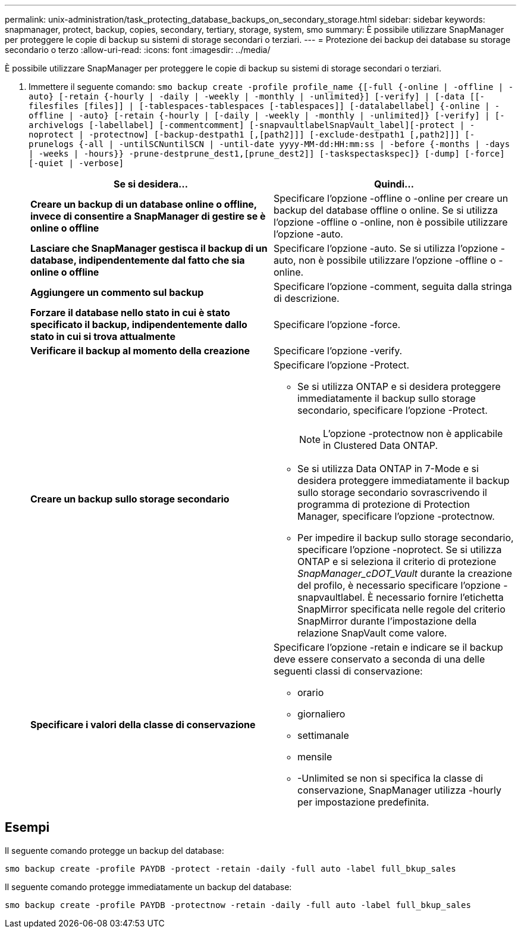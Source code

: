 ---
permalink: unix-administration/task_protecting_database_backups_on_secondary_storage.html 
sidebar: sidebar 
keywords: snapmanager, protect, backup, copies, secondary, tertiary, storage, system, smo 
summary: È possibile utilizzare SnapManager per proteggere le copie di backup su sistemi di storage secondari o terziari. 
---
= Protezione dei backup dei database su storage secondario o terzo
:allow-uri-read: 
:icons: font
:imagesdir: ../media/


[role="lead"]
È possibile utilizzare SnapManager per proteggere le copie di backup su sistemi di storage secondari o terziari.

. Immettere il seguente comando:
`smo backup create -profile profile_name {[-full {-online | -offline | -auto} [-retain {-hourly | -daily | -weekly | -monthly | -unlimited}] [-verify] | [-data [[-filesfiles [files]] | [-tablespaces-tablespaces [-tablespaces]] [-datalabellabel] {-online | -offline | -auto} [-retain {-hourly | [-daily | -weekly | -monthly | -unlimited]} [-verify] | [-archivelogs [-labellabel] [-commentcomment] [-snapvaultlabelSnapVault_label][-protect | -noprotect | -protectnow] [-backup-destpath1 [,[path2]]] [-exclude-destpath1 [,path2]]] [-prunelogs {-all | -untilSCNuntilSCN | -until-date yyyy-MM-dd:HH:mm:ss | -before {-months | -days | -weeks | -hours}} -prune-destprune_dest1,[prune_dest2]] [-taskspectaskspec]} [-dump] [-force] [-quiet | -verbose]`
+
|===
| Se si desidera... | Quindi... 


 a| 
*Creare un backup di un database online o offline, invece di consentire a SnapManager di gestire se è online o offline*
 a| 
Specificare l'opzione -offline o -online per creare un backup del database offline o online. Se si utilizza l'opzione -offline o -online, non è possibile utilizzare l'opzione -auto.



 a| 
*Lasciare che SnapManager gestisca il backup di un database, indipendentemente dal fatto che sia online o offline*
 a| 
Specificare l'opzione -auto. Se si utilizza l'opzione -auto, non è possibile utilizzare l'opzione -offline o -online.



 a| 
*Aggiungere un commento sul backup*
 a| 
Specificare l'opzione -comment, seguita dalla stringa di descrizione.



 a| 
*Forzare il database nello stato in cui è stato specificato il backup, indipendentemente dallo stato in cui si trova attualmente*
 a| 
Specificare l'opzione -force.



 a| 
*Verificare il backup al momento della creazione*
 a| 
Specificare l'opzione -verify.



 a| 
*Creare un backup sullo storage secondario*
 a| 
Specificare l'opzione -Protect.

** Se si utilizza ONTAP e si desidera proteggere immediatamente il backup sullo storage secondario, specificare l'opzione -Protect.
+

NOTE: L'opzione -protectnow non è applicabile in Clustered Data ONTAP.

** Se si utilizza Data ONTAP in 7-Mode e si desidera proteggere immediatamente il backup sullo storage secondario sovrascrivendo il programma di protezione di Protection Manager, specificare l'opzione -protectnow.
** Per impedire il backup sullo storage secondario, specificare l'opzione -noprotect. Se si utilizza ONTAP e si seleziona il criterio di protezione _SnapManager_cDOT_Vault_ durante la creazione del profilo, è necessario specificare l'opzione -snapvaultlabel. È necessario fornire l'etichetta SnapMirror specificata nelle regole del criterio SnapMirror durante l'impostazione della relazione SnapVault come valore.




 a| 
*Specificare i valori della classe di conservazione*
 a| 
Specificare l'opzione -retain e indicare se il backup deve essere conservato a seconda di una delle seguenti classi di conservazione:

** orario
** giornaliero
** settimanale
** mensile
** -Unlimited se non si specifica la classe di conservazione, SnapManager utilizza -hourly per impostazione predefinita.


|===




== Esempi

Il seguente comando protegge un backup del database:

[listing]
----
smo backup create -profile PAYDB -protect -retain -daily -full auto -label full_bkup_sales
----
Il seguente comando protegge immediatamente un backup del database:

[listing]
----
smo backup create -profile PAYDB -protectnow -retain -daily -full auto -label full_bkup_sales
----
